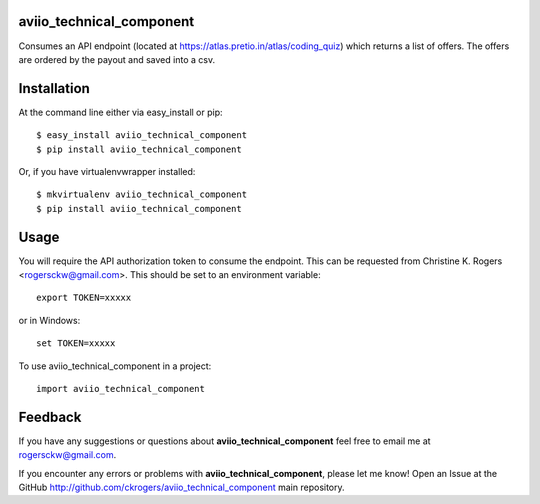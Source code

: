 =============================
aviio_technical_component
=============================

.. image:: https://travis-ci.com/ckrogers/aviio_technical_component.svg?branch=main
    :target: https://travis-ci.com/github/ckrogers/aviio_technical_component/

Consumes an API endpoint (located at https://atlas.pretio.in/atlas/coding_quiz) which returns
a list of offers. The offers are ordered by the payout and saved into a csv.


============
Installation
============

At the command line either via easy_install or pip::

    $ easy_install aviio_technical_component
    $ pip install aviio_technical_component

Or, if you have virtualenvwrapper installed::

    $ mkvirtualenv aviio_technical_component
    $ pip install aviio_technical_component

========
Usage
========

You will require the API authorization token to consume the endpoint. This can be requested from
Christine K. Rogers <rogersckw@gmail.com>. This should be set to an environment variable::

    export TOKEN=xxxxx

or in Windows::

    set TOKEN=xxxxx

To use aviio_technical_component in a project::

	import aviio_technical_component

========
Feedback
========

If you have any suggestions or questions about **aviio_technical_component** feel free to email me
at rogersckw@gmail.com.

If you encounter any errors or problems with **aviio_technical_component**, please let me know!
Open an Issue at the GitHub http://github.com/ckrogers/aviio_technical_component main repository.

